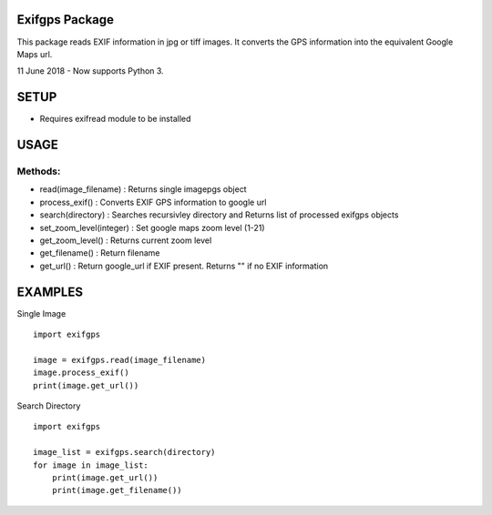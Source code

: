 Exifgps Package
================

This package reads EXIF information in  jpg or tiff images.
It converts the GPS information into the equivalent
Google Maps url.

11 June 2018 - Now supports Python 3.

SETUP
=====

- Requires exifread module to be installed

USAGE
=====

Methods:
-------

- read(image_filename)    : Returns single imagepgs object
- process_exif()          : Converts EXIF GPS information to google url 

- search(directory)       : Searches recursivley directory and Returns list of processed exifgps objects

- set_zoom_level(integer) : Set google maps zoom level (1-21)
- get_zoom_level()        : Returns current zoom level

- get_filename()          : Return filename
- get_url()               : Return google_url if EXIF present. Returns "" if no EXIF information

    
EXAMPLES
========

Single Image
::

    import exifgps

    image = exifgps.read(image_filename)
    image.process_exif()
    print(image.get_url())

Search Directory
::

    import exifgps

    image_list = exifgps.search(directory)
    for image in image_list:
        print(image.get_url())
        print(image.get_filename())


